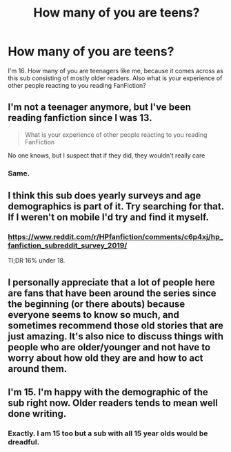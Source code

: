 #+TITLE: How many of you are teens?

* How many of you are teens?
:PROPERTIES:
:Author: RavenclawHufflepuff
:Score: 3
:DateUnix: 1580606561.0
:DateShort: 2020-Feb-02
:FlairText: Discussion
:END:
I'm 16. How many of you are teenagers like me, because it comes across as this sub consisting of mostly older readers. Also what is your experience of other people reacting to you reading FanFiction?


** I'm not a teenager anymore, but I've been reading fanfiction since I was 13.

#+begin_quote
  What is your experience of other people reacting to you reading FanFiction
#+end_quote

No one knows, but I suspect that if they did, they wouldn't really care
:PROPERTIES:
:Author: Creatables
:Score: 12
:DateUnix: 1580608309.0
:DateShort: 2020-Feb-02
:END:

*** Same.
:PROPERTIES:
:Author: YOB1997
:Score: 1
:DateUnix: 1580609290.0
:DateShort: 2020-Feb-02
:END:


** I think this sub does yearly surveys and age demographics is part of it. Try searching for that. If I weren't on mobile I'd try and find it myself.
:PROPERTIES:
:Score: 5
:DateUnix: 1580613168.0
:DateShort: 2020-Feb-02
:END:

*** [[https://www.reddit.com/r/HPfanfiction/comments/c6p4xj/hp_fanfiction_subreddit_survey_2019/]]

Tl;DR 16% under 18.
:PROPERTIES:
:Author: Taure
:Score: 2
:DateUnix: 1580625587.0
:DateShort: 2020-Feb-02
:END:


** I personally appreciate that a lot of people here are fans that have been around the series since the beginning (or there abouts) because everyone seems to know so much, and sometimes recommend those old stories that are just amazing. It's also nice to discuss things with people who are older/younger and not have to worry about how old they are and how to act around them.
:PROPERTIES:
:Author: MachaiArcanum
:Score: 4
:DateUnix: 1580630470.0
:DateShort: 2020-Feb-02
:END:


** I'm 15. I'm happy with the demographic of the sub right now. Older readers tends to mean well done writing.
:PROPERTIES:
:Author: DeDe_at_it_again
:Score: 1
:DateUnix: 1580625196.0
:DateShort: 2020-Feb-02
:END:

*** Exactly. I am 15 too but a sub with all 15 year olds would be dreadful.
:PROPERTIES:
:Author: 04whizkid
:Score: 2
:DateUnix: 1581834782.0
:DateShort: 2020-Feb-16
:END:
